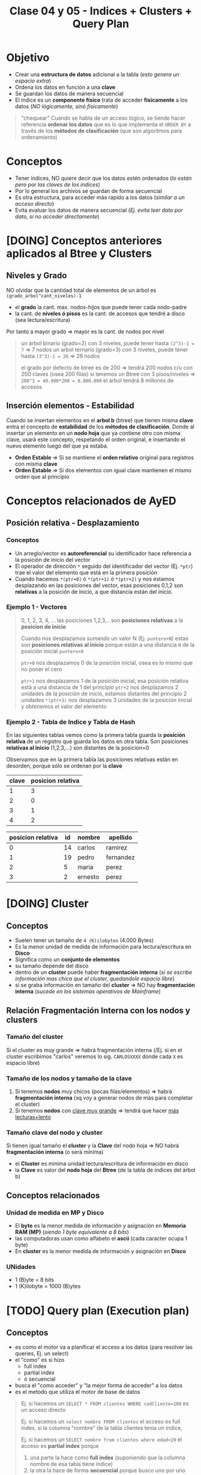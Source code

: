 #+TITLE: Clase 04 y 05 - Indices + Clusters + Query Plan

* Objetivo
  - Crear una *estructura de datos* adicional a la tabla (/esto genera un espacio extra/)
  - Ordena los datos en función a una *clave*
  - Se guardan los datos de manera secuencial
  - El índice es un *componente físico* trata de acceder *fisicamente* a los datos
    (/NO lógicamente, sinó fisicamente/)

  #+BEGIN_QUOTE
  "chequear"
  Cuando se habla de un acceso lógico, se tiende hacer referencia *ordenar los datos*
  que es lo que implementa el ~ORDER BY~ a través de los *métodos de clasificación*
  (que son algoritmos para ordenamiento)
  #+END_QUOTE
* Conceptos
 - Tener índices, NO quiere decir que los datos estén ordenados
   (/lo están pero por las claves de los indices/)
 - Por lo general los archivos se guardan de forma secuencial
 - Es otra estructura, para acceder más rapido a los datos (/similar a un acceso directo/)
 - Evita evaluar los datos de manera secuencial (/Ej. evita leer dato por dato, si no acceder directamente/)
* [DOING] Conceptos anteriores aplicados al Btree y Clusters
** Niveles y Grado
  NO olvidar que la cantidad total de elementos de un árbol es ~(grado_arbol^cant_niveles)-1~
  - el *grado* la cant. max. nodos-hijos que puede tener cada nodo-padre
  - la cant. de *niveles ó pisos* es la cant. de accesos que tendré a disco (sea lectura/escritura)
  Por tanto a mayor grado => mayor es la cant. de nodos por nivel

  #+BEGIN_QUOTE
  un árbol binario (grado=2) con 3 niveles, puede tener hasta ~(2^3)-1 = 7~ => 7 nodos
  un arbol ternario (grado=3) con 3 niveles, puede tener hasta ~(3^3)-1 = 26~ => 26 nodos

  el grado por defecto de btree es de 200 => tendrá 200 nodos c/u con 200 claves (osea 200 filas)
  si tenemos un Btree con 3 pisos/niveles => ~200^3 = 40.000*200 = 8.000.000~ el árbol tendrá 8 millones de accesos
  #+END_QUOTE
** Inserción elementos - Estabilidad
   Cuando se insertan elementos en el *arbol b* (btree) que tienen misma *clave* 
   entra el concepto de *estabilidad* de los *métodos de clasificación*.
   Donde al insertar un elemento en un *nodo hoja* que ya contiene otro con misma clave,
   usará este concepto, respetando el orden original, e insertando el nuevo elemento 
   luego del que ya estaba.

  - *Orden Estable* => Si se mantiene el *orden relativo* original para registros con misma *clave*
  - *Orden Estable* => Si dos elementos con igual clave mantienen el mismo orden que al principio
* Conceptos relacionados de AyED
** Posición relativa - Desplazamiento
*** Conceptos
   - Un arreglo/vector es *autoreferencial* su identificador hace referencia a la posición de inicio del vector
   - El operador de dirección ~*~ seguido del identificador del vector (Ej. ~*ptr~) trae el valor
     del elemento que está en la primera posición
   - Cuando hacemos ~*(ptr+0)~ ó ~*(ptr+1)~ ó ~*(ptr+2)~ y nos estamos desplazando en las posiciones del vector,
     esas posiciones 0,1,2 son *relativas* a la posición de inicio, a que distancia están del inicio.
*** Ejemplo 1 - Vectores
   #+BEGIN_QUOTE
   0, 1, 2, 3, 4, ... las posiciones 1,2,3,.. son *posiciones relativas* a la *posicion de inicio*

   Cuando nos desplazamos sumando un valor N (Ej. ~puntero+N~) estas son *posiciones relativas al inicio* 
   porque están a una distancia ~N~ de la posición inicial ~puntero+0~

   ~ptr+0~ nos desplazamos 0 de la posición inicial, osea es lo mismo que no poner el cero

   ~ptr+1~ nos desplazamos 1 de la posición inicial, esa posición relativa está a una distancia de 1 del principio
   ~ptr+2~ nos desplazamos 2 unidades de la posición de inicio, estamos distantes del principio 2 unidades
   ~*(ptr+3)~ nos desplazamos 3 unidades de la posición inicial y obtenemos el valor del elemento
   #+END_QUOTE
*** Ejemplo 2 - Tabla de Indice y Tabla de Hash
    En las siguientes tablas vemos como la primera tabla guarda la *posición relativa* de un registro 
    que guarda los datos en otra tabla. Son posiciones *relativas al inicio* (1,2,3,...) son distantes de la posicion=0

    Observamos que en la primera tabla las posiciones relativas están en desorden, porque sólo se ordenan por la *clave*

    #+name: tabla-de-indices
    |-------+-------------------|
    | clave | posicion relativa |
    |-------+-------------------|
    |     1 |                 3 |
    |     2 |                 0 |
    |     3 |                 1 |
    |     4 |                 2 |
    |-------+-------------------|

    #+name: tabla
    |-------------------+----+---------+-----------|
    | posicion relativa | id | nombre  | apellido  |
    |-------------------+----+---------+-----------|
    |                 0 | 14 | carlos  | ramirez   |
    |                 1 | 19 | pedro   | fernandez |
    |                 2 |  5 | maria   | perez     |
    |                 3 |  2 | ernesto | perez     |
    |-------------------+----+---------+-----------|
* [DOING] Cluster
** Conceptos
  - Suelen tener un tamaño de ~4 (K)ilobytes~ (4.000 Bytes)
  - Es la menor unidad de medida de información para lectura/escritura en *Disco*
  - Significa como un *conjunto de elementos*
  - su tamaño depende del disco
  - dentro de un *cluster* puede haber *fragmentación interna*
    (/si se escribe información mas chica que el cluster, quedandole espacio libre/)
  - si se graba información en tamaño del *cluster* => NO hay *fragmentación interna*
    (/sucede en los sistemas operativos de Mainframe/)
** Relación Fragmentación Interna con los nodos y clusters
*** Tamaño del cluster
   Si el cluster es muy grande => habrá fragmentación interna
   (/Ej. si en el cluster escribimos "carlos" veremos lo sig. ~CARLOSXXXX~ donde cada ~X~ es espacio libre)
*** Tamaño de los nodos y tamaño de la clave
   1. Si tenemos *nodos* muy chicos (pocas filas/elementos) => habrá *fragmentación interna*
      (xq voy a generar nodos de más para completar el cluster)
   2. Si tenemos *nodos* con _clave muy grande_ => tendrá que hacer _más lecturas+lento_
*** Tamaño clave del nodo y cluster
   Si  tienen igual tamaño el *cluster* y la *Clave* del nodo hoja => NO habrá *fragmentación interna* (o será mínima) 
   - el *Cluster* es minima unidad lectura/escritura de información en disco
   - la *Clave* es valor del *nodo hoja* del *Btree* (de la tabla de indices del árbol b)
** Conceptos relacionados
*** Unidad de medida en MP y Disco
    - El *byte* es la menor medida de información y asignación en *Memoria RAM (MP)*
      (/siendo 1 byte equivalente a 8 bits/)
    - las computadoras usan como alfabeto el *ascii* (cada caracter ocupa 1 byte)
    - En *cluster* es la menor medida de información y asignación en *Disco*
*** UNidades
    - 1 (B)yte = 8 bits
    - 1 (K)ilobyte = 1000 (B)ytes
* [TODO] Query plan (Execution plan)
** Conceptos
   - es como el motor va a planificar el acceso a los datos (para resolver las queries, Ej. un select)
   - el "como" es si hizo
     - full index
     - partial index
     - ó secuencial
   - busca el "como acceder" y  "la mejor forma de acceder" a los datos
   - es el metodo que utiliza el motor de base de datos

  #+BEGIN_QUOTE
  Ej. si hacemos un ~SELECT * FROM clientes WHERE codCliente=100~
  es un acceso directo

  Ej. si hacemos un ~select nombre FROM clientes~
  el acceso es full index, si la columna "nombre" de la tabla clientes tenia un indice,

  Ej. si hacemos un ~SELECT nombre from clientes where edad<20~
  el acceso es *partial index* porque
  1. una parte la hace como *full index* (suponiendo que la columna nombre de esa tabla tiene indice)
  2. la otra la hace de forma *secuencial* porque busco uno por uno (suponiendo que no hay un indice en 
     la columa ~edad~)

  Ej. si hacemos un ~SELECT nombre from clientes where edad<20~
  el acceso es *full index*, si ambas columnas ~nombre~ y ~edad~ tienen cada una un *indice de acceso*
  (porque se cargaron en memoria)
  #+END_QUOTE
** Partial index
   cuando para hacer una busqueda una parte la hizo
   - con índice (full index)
   - otra con busqueda secuencial
** Full index
   accedió sin hacer una busqueda secuencial (hizo un acceso directo)
* Evaluacion Sql Vs Lenguaje C
  - el motor evalua de der. a izq
  - lenguaje c evalua de izq a der.
* Tipos de Acceso (Secuencial / Indexado / Directo)
** Secuencial
   - Es recorrer un conjunto de datos uno atrás del otro 1,2,3...
   - Los índices evitaran esto, porque es lento

   #+BEGIN_SRC sql
     -- Esto hará una búsqueda secuencial
     -- porque seguramente no se creó un índice por el campo/columna "edad"
     -- sobre la tabla 'alumnos'
     SELECT nombre
       FROM alumnos
      WHERE edad > 18;
   #+END_SRC
** Secuencial Indexado
   - En función a alguna *clave*
   - Recorrer secuencialmente los indices
   - Hace una búsqueda secuencial pero en el índice, es decir en las claves

   #+BEGIN_SRC sql
     -- Suponiendo que se creó un índice sobre la tabla "alumnos" sobre el campo/columna "legajo"
     -- entonces hará una búsqueda secuencial indexada (porque lo hará en la tabla del índice)
     SELECT nombre
       FROM alumnos
      WHERE legajo>1034522;
   #+END_SRC
** Directo o Aleatorio
   - Acceder directamente a una posición, sin hacer una búsqueda
   - Acceder de forma directa a una *clave*, sin pasar por los elementos anteriores
     (/Ej. cuando usamos ~fseek~ (fileSeek) en C, para acceder a una posición específica del archivo/)

   #+BEGIN_SRC sql
     -- Este es un acceso directo, porque indicamos que registro queremos
     SELECT nombre
       FROM alumnos
      WHERE legajo=1034522;
   #+END_SRC
** Ejemplos
*** Ejemplo 1 - fseek
    Cuando hacemos ~fseek(punteroArchivo, 10, SEEK_SET)~ nos ubicamos directamente en la posición=10
    porque nos desplazamos 10 bytes desde el inicio que es ~SEEK_SET~

    Si hacemos ~fseek(punteroArchivo, 0, SEEK_END)~ nos ubicamos directamente al final del archivo
    no colocamos el ~offset~ de desplazamiento, porque pusimos que se ubique al final de archivo
    con ~SEEK_END~
*** Ejemplo 2 - Código C con fseek
    #+BEGIN_SRC c
      #include <stdio.h>

      int main()
      {
        FILE *fp;
        fp = fopen("test1.txt", "r");

        // Movemos el puntero al final del archivo
        fseek(fp, 0, SEEK_END);

        // Imprimimos la posición en donde quedó el puntero
        // (será la cant. de caracteres que tiene el archivo)
        printf("%ld\n", ftell(fp));
        fclose(fp);

        //------------------------------------

        fp = fopen("test2.txt","w+");
        fputs("This is org mode", fp);

        // 1. Se ubica al principio de archivo con SEEK_SET
        // 2. Se desplaza 8 bytes desde la posición de inicio, offset=8
        // (reemplazará "org mode" por "emacs mode")
        fseek( fp, 8, SEEK_SET );
        fputs("emacs mode", fp);
        fclose(fp);

        //------------------------------------

        // la 'a' refiere a 'append' es decir agregar/insertar
        fp = fopen("test2.txt","a+");

        // 1. Se ubica al final del archivo con SEEK_END
        // 2. NO se desplaza ninguna posición offset=0
        // y agrega el texto "chau xd"
        fseek(fp, 0, SEEK_END);
        fputs("chau xd", fp);
        fclose(fp);

        return 0;
      }
    #+END_SRC
*** [DOING] Ejemplo 3 - Con SQL
    Si hacés la sig. query "traeme al alumno codigo 101 y todas sus materias aprobadas"
    1. La primera parte es un *acceso directo* porque le indica específicamente que alumno
    2. La segunda parte es una *búsqueda secuencial indexada* porque debe lee materia por materia
* Cuando usar Constraint Identity
  - El ~constraint~ IDENTITY es valor autonumérico (genera valores númericos de forma incremental)
  - Se utiliza cuando no basta solo con la PK identificar unívocamente a un registro

  #+BEGIN_QUOTE
  Supongamos que un Supermercado un cliente compra 4 unidades del mismo producto,
  entonces para generar la *Factura* (ticket) la PK ~cod_producto~ no es suficiente
  para identificar cada unidad por separado. Además.. que lanzaría un error,
  porque NO puede haber en la factura, dos registros con misma PK

  Podemos crear un Identity que identifique unívocamente cada renglón de la *Factura*
  para diferenciar cada unidad comprada del mismo producto.
  #+END_QUOTE
* Arbol M-Ario (Arbol Multicamino)
** Conceptos
   - Un árbol es m-ario si todos sus nodos tienen al menos ~m~ nodos hijos
   - Tienen un *grado* mayor ó igual a un *árbol binario* (/si m=2 es un árbol binario/)
   - Mayor cant. de elementos => menos *niveles* => la busqueda es más rápido

   *Observaciones:*
   - Un árbol m-ario no necesariamente es *completo* (puede haber un nodo que no tiene grado ~m~)
   - Un árbol m-ario no necesariamente es *balanceado* (un sub-árbol con más peso que otro, cant. de nodos hijos)
** Propiedades
   - Un árbol m-ario es completo si.. cada nodo interno tiene grado=m
   - Un árbol m-ario de altura ~h~ puede tener un máximo de ~m^ĥ~ hojas
** Ejemplos
*** Ejemplo 1 - Arbol Binario Completo
    Un árbol m-ario con ~m=2~ es un *árbol binario*
    En este ejemplo tenemos un árbol donde cada *vértice interno* tiene grado 2
    osea un máximo de 2 nodos hijos. Esto incluye al *nodo raíz*

    *Observación:*
    Podemos ver que los nodos ~d~ y ~c~ no tienen grado 2, y está bien que así sea.
    Porque son *nodos hojas*, la condición de que un árbol m-ario es completo si sólo
    si los nodos son de grado=m, es para los *nodos internos* que no son *nodos hojas*

    #+BEGIN_SRC plantuml :file img/arbol-binario.png :exports results
      @startuml
      title Arbol m-ario m=2 (Arbol Binario)
      'left to right direction
      top to bottom direction

      (a) --> (b)
      (a) --> (c)

      (b) --> (d)
      (b) --> (e)

      (e) --> (f)
      (e) --> (g)
      @enduml
    #+END_SRC

    #+RESULTS:
    [[file:img/arbol-binario.png]]

*** Ejemplo 2 - Arbol Ternario Completo
    Un árbol m-ario con ~m=3~ es un *árbol tenario*
    En este ejemplo tenemos un árbol donde cada *vértice interno* tiene grado 3
    osea un máximo de 3 nodos hijos. Esto incluye al *nodo raíz* (/que es (a)/)

    #+BEGIN_SRC plantuml :file img/arbol-ternario.png :exports results
      @startuml
      title Arbol m-ario m=3 (Arbol Ternario)
      'left to right direction
      top to bottom direction

      (a) --> (b)
      (a) --> (c)
      (a) --> (d)

      (c) --> (k)
      (c) --> (m)
      (c) --> (n)

      (b) --> (e)
      (b) --> (f)
      (b) --> (g)

      (e) --> (h)
      (e) --> (i)
      (e) --> (j)
      @enduml
    #+END_SRC

    #+RESULTS:
    [[file:img/arbol-ternario.png]]

*** Ejemplo 3 - Arbol m-ario pero NO completo
    En este ejemplo tenemos un árbol m-ario de grado 3, 
    pero que NO es completo, porque el *nodo interno* ~b~ tiene *grado 2* en vez de 3

    #+BEGIN_SRC plantuml :file img/arbol-no-m-ario.png :exports results
      @startuml
      title Arbol m-ario (pero NO completo)
      'left to right direction
      top to bottom direction

      (b) #red

      (a) --> (b)
      (a) --> (c)
      (a) --> (d)

      (c) --> (k)
      (c) --> (m)
      (c) --> (n)

      (b) --> (e)
      (b) --> (g)

      (e) --> (h)
      (e) --> (i)
      (e) --> (j)
      @enduml
    #+END_SRC

    #+RESULTS:
    [[file:img/arbol-no-m-ario.png]]

* Métodos para crear índices
** Conceptos
   Para crear *índices* en un (DBMS, Data Base Management System) se utiliza
   + Tablas de Hashing
     - tienen una *estructura estática* (/es más rápida que una dinámica/)
     - se utilizan en minicomputadores/mainframes (/los recursos se asignan al inicio/)
   + Arbol B ó Btree
     - tienen una *estructura dinámica* (/es más lenta que una estática/)
     - se utilizan en pc (/los recursos se asignan en función de como se usan osea on-demand/)

   *Observación:*
     - Operaciones (DDL) Data Definition Language (create/alter/drop)
     - DML es un conjunto de operaciones para manipular los datos de una base de datos
     - DDL es un conjunto de operaciones para definir estructuras de datos para una base de datos
** Estructura-Distribución-Asignación (Estática/Dinámica)
*** Asignación Estática/Dinámica
    - Una asignación estática de los recursos es más rápida, porque ya los tiene preasignados al inicio
    - Una asignación dinámica es más lenta, porque se hace on-demand (a medida que se necesita)
*** Estructura Estática/Dinámica
    - Una estructura estática NO cambia (Ej. un disco con capacidad de 10gb, una ram de 4g, ...)
*** Mainframe Vs. PC
    + Los mainframes/minicomputadores
      - tienen una estructura estática (porque los recursos se asignan al principio, tiene una *asignación estática*)
      - los datos que se almacenan están sectorizados (se sabe donde se guardará)
      - buscar información en los mainframes es más rápido porque están sectorizados, se sabe donde están
    + Las PC
      - tienen una estructura estática (pero con una *distribución estática* se tiene una *asignación dinámica*)
      - los recursos se asignan on-demand, en función de como se usan
      - los datos se almacenan fragmentados (se guardan en distintas partes)
      - buscar información en las PC es más lento porque la información está fragmentada, y se guarda en distintas partes
*** Ejemplo 1
    - La PC tiene una *estructura estática* porque sus recursos ó componentes físicos son limitados
      (/Ej. Si tenemos un disco de 10GB éste no va a crecer más/)
    - Si la PC tiene *distribución estática* de los recursos se puede tener una *asignación dinámica*
** Ejemplos
*** Ejemplo 1 - Acceso al SIGA UTN
    - El acceso al SIGA es mediante el *número de legajo* del alumno
    - El número de legajo sería la  ~PK, Primary key~ porque identifica unívocamente a cada alumno
      (al menos en la regional)
    - Es conveniente crear un índice sobre ese campo, para acceder más rápido a los datos de los alumnos

    *Observaciones:*
    1. La tabla del índice es una estructura en MP, por eso su velocidad de acceso es mayor
       (/a diferencia del acceso a disco que es más lento, suponiendo que NO es un disco de estado sólido/)
    2. Cuando creamos un índice sobre un campo
       - La DB debe guardar los datos en dos estructuras (la del índice y la de los datos)
       - La velocidad de escritura es más lenta
       - La estructura de los datos está en disco
       - La estructura del índice está en MP
    3. Cuando creamos un índice, estamos creando una estructura adicional que contiene
       - la *clave* de la tabla del indice, campo por el cual está ordenado
       - la *posición relativa* a la tabla que contiene los datos (puede estar en desorden)
    
    #+BEGIN_SRC sql
      -- Supongamos que queremos obtener datos de los alumnos
      -- y la tabla NO tiene un índice sobre la columna 'legajo'
      -- que es la PK, Primary Key de la tabla..
      -- La consulta a la DB podría demorar 30 segundos ó más
      SELECT nombre, apellido FROM alumnos;

      -- Si creamos el índice sobre la PK, y repetimos la instrucción
      CREATE INDEX alumno_legajo
        ON alumnos (legajo);
      -- esta consulta podría demorar sólo 1 ó 2 segundos a lo mucho
      SELECT nombre, apellido FROM alumnos;
    #+END_SRC
* Método Hashing
** Conceptos
  + Trabaja sobre una *tabla* y una *función hash* (función de dispersión)
  + Crea una estructura aparte, que es una *tabla* (vector de 2 dimensiones)
    - En la 1ra dimensión se colocan las *claves* (ordenadas)
    - En la 2da dimensión se colocan las *posiciones relativas*
      (en la tabla donde se encuentran los datos de esa clave)
  + En la tabla adicional, mantiene las *claves* ordenadas  
** Función Hash (ó de Dispersión)
*** Conceptos
    - Convierte un tipo de dato en un pequeño número entero (código hash)
    - Recibe como entrada la *clave* a almacenar
    - Devuelve la *posición* de la tabla en donde guardar la *clave*
    - A partir de un algoritmo genera un valor ó código hash

    *Observación:*
    El motor de DB elige la *función de hash* según el *dominio de entrada*
*** Cualidades
**** Evita Colisiones
     + Si devuelve un *conjunto de salida* diferente al *conjunto de entrada*
       (/Ej. si se ingresa una clave, debe devolver una posicion relativa diferente/)
     + Con dominios diferentes es muy probable que exista colisión, por más buena
       que sea la función de hash
**** Distribuye las claves uniformemente
**** Fácil de calcular
     + Si el *tiempo de ejecución* es ~O(1)~ (poca complejidad)
** Dominios
*** Conceptos
*** Dominio de Entrada
    - Son las *claves* a almacenar
    - Es el valor que recibe la funcion de hash
    - Tiende a ser mayor que el dominio del vector donde se van a almacenar las claves

    #+BEGIN_QUOTE
    Supongamos que el dominio de entrada (de la Primary Key) son los Reales (Ej. char)
    y el dominio de donde se va a guardar es los Naturales...

    Para la conversión de Reales a Naturales dicho valor se debe *truncar*,
    y ahi es donde se pierde la efectividad
    #+END_QUOTE
*** Dominio de Salida
    - Son las *posiciones relativas* en donde se van a guardar esas *claves*
    - Es el retorno de la función de hash
    - Es un valor numérico entero (posición relativa)
** Código Hash
   - Se utilizan como *indices* para las *tablas hash*
   - Sirven como *control de integridad* (para datos ó archivos)
** Conceptos de AMI
   - Toda función tiene un *dominio* (entrada) y *codominio* (salida, en función del dominio)
   - Una función es *inversible* cuando se cumple que dominio=codominio
   - Para evitar *colisiones* la función debe ser *biyectiva* (ó inversible)
   - En general el *dominio de entrada* es mayor
** Colisiones
*** Conceptos
    - Cuando *función de hash* ante una *clave*, devuelve una *posición* ya ocupada en la tabla
    - Surje cuando para un mismo valor de entrada devuelve la misma posición

    *Observación:*
    - La función de hash recibe como entrada una clave
    - La función de hash devuelve como valor una posición de donde se deberia
      de guardar la clave en la tabla
    - El valor de retorno calculado por la función de hash es el índice
      en donde se guardará un registro
** Técnicas de resolución de Colisiones
*** Encadenamiento
**** Conceptos
      + Cada celda del vector tiene una referencia a una *lista enlazada*
      + En las *listas enlazadas* se insertan los registros que colisionan en esa *posición*
      + Crea una *estructura* adicional (las listas enlazadas)
**** Ventajas
     - El acceso es más directo
     - Mantiene el concepto de *secuencialidad indexada*
       (/sirve para acceso directo, mantiene un orden/)
**** Desventajas
     - Ocupa más espacio (/por la estructura adicional de lisas enlazadas/)
*** Direccionamiento Abierto
**** Conceptos       
     - Se busca otra *posición* dentro de la tabla
     - Evita agregar *estructuras* adicionales de encadenamiento
       (/esto aplica para los tres métodos/)
**** Metodo - Sondeo lineal
     + Es el método más simple, busca en pequeñas distancias
     + Busca *secuencialmente* en la tabla, hasta encontrar una *posición* vacía
     + Si llega al final de la tabla => vuelve a la primera posición y retoma la búsqueda
**** Método - Sondeo Cuadrático
     + Distribuye más los valores, busca con una distancia mayor
     + Busca una posición a una distancia específica, desde donde empieza el sondeo
     + Permite una mejor distribución de las claves *colisionadas*
     + Deriva de la fórmula ~F(i)=i^²~
     + Si se llega a una posición ocupada => cambia la fórmula del cálculo de la posición
       (de esta manera ~H+1^¹, H+2^², H+3^²,...,H+i^²~ donde la ~H~ es la posición
       y el ~i^²~ es el desvío
**** Método - Hashing Doble
    + Aplica la *función de hash* dos veces
    + La entrada sería la *posición* que devolvió la primera vez que se aplicó
    + La 2da *función de hash* (secundaria)
      - Debe ser distinta a la primaria
      - Usa el resultado como tamaño de salto (posible posición de la clave)
      - Si NO es mayor a cero => NO se produce el salto ó se produce un *bucle infinito*
**** Desventajas
     - No tiene *secuencialidad indexada*
**** Ventajas
     - No ocupa espacio extra, al no generar estructuras adicionales
* Método - Arbol B (Btree)
** Conceptos
   + Es un tipo de *árbol M-ario* su grado ronda entre los 200
   + Arma un arbol *completo* y *balanceado* (/Para cumplir con ~log(n)~ que/)
   + Tiene una *estructura vectorial* (si grado del arbol es 200, cada nodo tendrá [0,1,2,..,199] osea 200 hijos)
   + Crea *índices físicos* para el _acceso a la información_
   + Tiene dos tipos de *nodos* diferentes
     1. Un nodo hoja
     2. Un nodo rama

   *Observaciones:*
   + La (MP) Memoria Principal se considera 
     - un dispositivo de almacenamiento principal
     - de acceso rápido a los datos
     - con poco espacio de almacenamiento
   + El (HDD) Disco Duro se considera 
     - un dispositivo de almacenamiento secundario
     - de acceso LENTO a los datos
     - con mucho espacio de almacenamiento
     - los indices reducen el numero de accesos a disco
** Crecimiento
   - Se crea al reves de un árbol normal (no parte de la raíz)
     - Se parte de un *nodo hoja* que temporalmente actúa de nodo raíz
     - Cuando el árbol crece *nodo hoja* deja de ser raíz
   - El primer nodo que se crea es un *nodo hoja* porque
     - porque necesitamos guardar las *claves* y decir su *posición relativa* (de donde está)
     - si fuese un *nodo rama* el puntero NO tendría ningún *nodo hoja* donde apuntar
** Estructura Ordenada
   Para aumentar la velocidad de búsqueda tiene que haber un ordenamiento
   - _A nivel nodo_: los valores deben estar ordenados de menor a myor (por la clave)
   - _A nivel árbol_: los nodos deben apuntar a nodos con claves menores o iguales que él
** Ventajas y Desventajas
   Tiene como *ventajas*:
   + Minimiza las operaciones de entrada/salida a disco (dispositivo de almacenamiento secundario)

   Tiene como *desventajas*:
   + Es más lento que una *tabla de hashing* (/porque debe hacer búsqueda/)
** Condición de Balanceado
   - Garantiza que se realize en un tiempo ~O(logn)~ (orden de complejidad logarítmico)
     - la búsqueda
     - la inserción
     - la eliminación

   *Observaciones:*
   - Si el *orden de complejidad* es ~O(logn)~ => el algoritmo es eficiente (se realizará rápido)
   - El balanceado es una *característica* que puede tener o no un árbol
   - El *balanceado* de un árbol se puede *corregir* (reduciendo los niveles, y mejorando la velocidad de búsqueda)
   - Un árbol puede estar solo *balanceado* ó *perfectamente balanceado*
   - Un árbol está balanceado
     - si cada subarbol tiene la misma cant. de elementos (/es igual que decir que.. pesan lo mismo/)
     - ó si _hay una diferencia indivisible_ entre el *peso* de ambos subarboles y el grado del árbol
** Grado
   El grado ~M~ del árbol se determina en base
   - al tamaño de las *claves*
   - al tamaño de la *página del disco*

   *Observación:*
   - El grado de un árbol, es la _cant. máx. de hijos/subarboles que puede tener cada nodo_
** Nodo - Hoja
*** Conceptos
    - Es el primer nodo que se crea en un árbol *btree*
      (temporalmente actúa como raíz, cuando crece el árbol, deja de ser raíz)
    - Es un tanto similar a la *tabla de hashing*
    - Está formado por dos *componentes*
      1. Un componente de dato (la clave)
      2. Un componente puntero (posición relativa de la clave)

    #+name: btree-nodo-hoja
    |-------+----------|
    | Clave | Posición |
    |-------+----------|
    |   2   |    1     |
    |   3   |    5     |
    |   5   |    2     |
    |-------+----------|

    En la siguiente tabla vemos como el *componente puntero* que tiene {1,5,2} del nodo hoja
    actúa como puntero y nos lleva directo a esta otra tabla con más columnas, donde también
    tiene la *componente de dato* (la clave).

    |----------+-----+---------+------|
    | Posicion | ID  | Nombre  | Edad |
    |----------+-----+---------+------|
    |    0     | 10  | Carlos  |  15  |
    |   ~1~    | ~2~ | Mariano |  19  |
    |   ~2~    | ~5~ | Pepito  |  19  |
    |    3     |  8  | Samuel  |  17  |
    |    4     |  9  | Mariela |  18  |
    |   ~5~    | ~3~ | Sábato  |  99  |
    |----------+-----+---------+------|
*** Componente Dato
     - Tiene los valores de las *claves* (ordenados de menor a mayor)
*** Componente Puntero
    - Tiene la *posición relativa* de donde están los datos de la *clave* 
    - A diferencia de una *lista enlazada* este no apunta al siguiente elemento,
      sino a la *posición relativa*
    - A mayor el *grado* del árbol => mayor cant. de *componentes punteros*

    *Observación:*
    - El grado de un árbol, es la cant. max. de nodos hijos/subarboles que puede tener cada nodo
     (/Ej. Un árbol binario tiene grado 2, porque cada nodo puede tener o mas de 2 nodos hijos/)
** Nodo - Raiz/Rama
*** Conceptos
    - Puede apuntar a otro *nodo raíz* ó a un *nodo hoja*
    - También está formado por dos *componentes*
      1. Un componente de dato (valores de las *claves*)
      2. Un componente puntero (apunta a otro nodo, con claves menores o iguales a ella)

    #+name: btree-nodo-rama
    |-------+------|
    |  <c>  | <c>  |
    | Clave | Link |
    |-------+------|
    |   5   |  *   |
    |  50   |  *   |
    |-------+------|

    La primera fila del *nodo rama/raíz* apunta a este *nodo hoja*
    que contiene *claves* menores o iguales a ~5~

    #+name: btree-nodo-1
    |-------+------|
    |  <c>  | <c>  |
    | Clave | Link |
    |-------+------|
    |   2   |  1   |
    |   3   |  5   |
    |   5   |  2   |
    |-------+------|

    La segunda fila del *nodo rama/raíz* apunta a este *nodo hoja*
    que contiene *claves* menores o iguales a ~50~ (pero mayores a ~5~)

    #+name: btree-nodo-2
    |-------+------|
    | Clave | Link |
    |-------+------|
    |    15 |    0 |
    |    25 |    3 |
    |    50 |    4 |
    |-------+------|
*** Componente Dato
     - Tiene los valores de las *claves* (ordenados de menor a mayor)
*** Componente Puntero
    - Apunta a otro nodo, con *claves* menores o iguales a ella
** Ejemplo
   #+BEGIN_SRC plantuml :file img/btree-1.png :exports results
     @startuml
     'skinparam defaultTextAlignment center

     note as nodoRaiz
     <<Nodo Raiz>>
     |= Clave |= Link |
     | 5  |  * |
     | 50 |  * |
     end note


     note as nodoHojaIzq
     <<Nodo Hoja>>
     |= Clave |= Link |
     | 2 |  1 |
     | 3 |  5 |
     | 5 |  2 |
     end note

     note as nodoHojaDer
     <<Nodo Hoja>>
     |= Clave |= Link |
     | 15 |  3 |
     | 18 |  7 |
     | 50 |  4 |
     end note


     '================
     '==== NOTAS =====
     '================

     note as N1
     ,* Tiene elementos con __claves menor o igual que 50__
     ,* El **nodo raíz** accede directamente a este nodo
     ,* Dentro del nodo hace una **búsqueda secuencial**
     end note

     note as N2
     ,* Tiene elementos con __claves menor o igual que 5__
     ,* El **nodo raíz** accede directamente a este nodo
     ,* Dentro del nodo hace una **búsqueda secuencial**
     end note


     note as N3 #lightgreen
     ,* El **nodo hoja** tendrá tantos elementos/filas
       como claves que tenga.
     ,* Si tiene grado 50 => tendrá 50 elementos
     end note

     note as N4
     ,* Esta estructura contiene claves de las hojas
       (para acceder más rápido a los elementos)
     ,* El árbol sólo tiene 6 claves {2,3,5,15,18,50}
     ,* Dentro del nodo hace una **búsqueda secuencial**
       cuando encuentra la clave **accede directamente**
       al nodo que apuntado
     end note

     '================
     '== RELACIONES ==
     '================

     nodoRaiz -down-> nodoHojaDer : acceso directo
     nodoRaiz -down-> nodoHojaIzq : acceso directo

     N1      .up.  nodoHojaDer
     N2      .up.   nodoHojaIzq
     N4      .right. nodoRaiz

     @enduml
   #+END_SRC

   #+RESULTS:
   [[file:img/btree-1.png]]
* Arbol B - Búsqueda/Inserción/Eliminación
** Búsqueda
   - La *búsqueda* en un *árbol b* es similar al de un (ABB) *Arbol Binario de Búsqueda*
   - Se busca desde la *raíz* hacia las *hojas*
   - Se tienen *decisiones multicamino* en base al número de hijos del nodo

   *Obsevaciones:*
   - Si hay camino => existe una trayectoria (sucesión de aristas) para llegar de 
     un extremo al otro (vértices unidos por un conjunto de aristas)
   - En un (ABB) *árbol binario de búsqueda* se tienen *decisiones binarias*
     (por ser de grado=2, max. cant de hijos/subarboles que puede tener cada nodo)
** Inserción
   - Ocurre el proceso [[Split Page]] cuando no hay espacio en un nodo hoja para insertar elementos
   - Aparece el concepto de [[Fill Factor]] (factor de ocupamiento)
   - Asumiendo que el elemento a insertar es ~x~ y no existe en el árbol aún
     1. Se comienza a buscar por la *raíz*
     2. Se llega hasta a un *nodo hoja* (si no encontrara el elemento ~x~)
     3. Se inserta el elemento ~x~ en ese nodo hoja

   *Observación:*
   Recorda el criterio de ordenamiento (a nivel nodo/arbol).. Parte de la raiz, pero el algoritmo evalúa el 
   valor de la clave del nodo para saber que camino tomar, es decir selecciona aquellos nodos donde la clave
   sea menor o igual al valor de la clave a insertar.
** Eliminación
   - Ocurre el proceso [[Fusión]] cuando al eliminar un *elemento*, un *nodo* queda vacío, este debe eliminarse.
     (/esto afecta a los nodos padres, porque este pierde una referencia donde apuntaba/)
   - Asumiendo que el elemento a insertar es ~x~ y existe en el árbol
     1. Se comienza a buscar por la *raíz*
     2. Se llega hasta a un *nodo hoja* donde esté
     3. Se elimina el elemento ~x~ de ese nodo hoja
** Split Page
*** Conceptos
    + *Split* significa separar/dividir
    + *Split page* es dividir/romper las páginas en otras dos del mismo tamaño (/páginas de memoria/)
    + Ocurre cuando se intenta *insertar* un elemento ~x~ en un *nodo hoja* que no tiene espacio (/en memoria/)
    + Divide al *nodo hoja* en otros dos *nodos hojas* de igual tamaño (/misma cant. de elementos/)
      - Cada nodo hoja tendrá la mitad de elementos (/se mantiene el orden de los elementos/)
      - Se reparten los elementos entre los nodos, según el valor de las *claves*
        - Un nodo tendrá los que tengan *claves* de mayor valor numérico 
        - Otro nodo tendrá los que tengan *claves* de menor valor numérico

      #+BEGIN_QUOTE
      Un primer acercamiento podría ser..
      Cuando hay muchas actualizaciones en un índice y necesitan de más espacio
      las páginas se rompen/dividen por la mitad y una parte de ella se traslada
      a una página de indice libre     
      #+END_QUOTE

      #+BEGIN_QUOTE
      Otro acercamiento similar seria..
      Cuando una fila es agregada a una página de índice que está llena,
      el motor de base de datos mueve aprox. la mitad de las filas a una 
      nueva página abriendole espacio a la nueva fila.
      #+END_QUOTE
*** Ventajas
    - Si se utiliza en combinación con *fill factor* 
*** Desventajas
    - Puede demorarse un tiempo en realizar
    - Es un proceso costoso a nivel de recursos de máquina
    - Puede causar *fragmentación* (aumentando las operaciones de I/O)
** Fragmentación
*** Conceptos
    Cuando se ejecutan instrucciones como ~INSERT~, ~UPDATE~, ~DELETE~ 
    se produce una *dispersión de los datos* (fragmentación)
*** Problema
    Cuando los *índices* tienen *páginas* que están ordenadas de manera lógica (por una PK)
    y no coinciden con el orden físico dentro del archivo de datos.
*** Solución 1 - Reconstrucción del Indice (Rebuild)
    - Elimina y crea nuevamente el índice (removiendo la fragmentación)
    - Se *compactan* las páginas según la configuración del *fill factor*
*** Solución 2 - Reorganización del Indice (Reorganize)
    - Requiere menos recursos del sistema
    - Realiza una *desfragmentación* _a nivel de hoja de la página_
    - Reorganiza a nivel físico las hojas, para que coincidan con el orden lógico de las páginas de los indices
    - También se *compactan* las páginas según la configuración del *fill factor*
** Algunos conceptos de SISOP
*** Compactación
    Cuando se desplazan los segmentos en memoria
    - Cuando se consolidan particiones (procesos en ejecución) separadas por huecos (particiones libres, por pocesos que finalizaron) en una patición
    - Soluciona el problema de la *fragmentación externa* (huecos entre particiones con procesos activos)

    *Observación:*
    Consolidar se refiere a unir, a que dos o más particiones se junten en una.
** [TODO] Fill Factor
*** Conceptos
    - Se lo conoce como *factor de ocupamiento*
    - Determina el _porcentaje de espacio libre a nivel de hoja_ de cada *página* que será llenada con datos
    - Reserva el espacio en cada página como espacio libre/disponible para la expansión de los indices
      a medida que se van agregando datos a la tabla
    - Su valor oscila entre 1 y 100
*** Ventajas
    - Permite optimizar los indices
    - Reduce la cantidad de [[Split Page]] (si es muy frecuente, baja el rendimiento del índice)
    - Evita que se produzca *fragmentación interna* (tema de sisop)

    *Observación:*
    - La fragmentación interna, es lo que le sobra a una partición de memoria, son espacios libres
      que NO se utilizan.
*** Ejemplo 1
    Si tenemos un índice con *fill factor* de 80 entonces
    - 80% del espacio será para el índice
    - 20% será espacio libre, queda reservado para el momento que se agreguen datos, y sean guardados ahi
*** Ejemplo 2 - Problemas con columnas IDENTITY
    Si la información que se inserta en la tabla siempre va al final de la misma,
    los espacios vacíos (fragmentación interna) nunca van a ser llenados.
    
    Si agregamos información con una columna tipo ~IDENTITY~ (incrementa con la inserción de registros)
    y esta columna es la *primary key* de la tabla, las filas del índice se agregarán siempre
    al final del índice.

    Por tanto si sabemos que se aumentarán el tamaño de las filas, se recomienda dejar un *fill factor*
    menor a 100, agregandole un espacio extra a cada pagina, minimizando la cantidad de *page splits*
    que ocurren por la expansión de la tabla de índice.
** Fusión
*** Conceptos
    + Se fusionan _nodos que estén al mismo nivel_
    + Cuando al eliminar un *elemento* de un *nodo hoja*, este _nodo queda vacío y se debe eliminar_
    + Al eliminar el *nodo hoja* se podria generar una baja de los *nodos* que le anteceden (nodos padres)
      - porque el arbol queda *desbalanceado* y al corregir el *balanceo* ocurre eso
      - porque se pierde la referencia a donde apuntaba el nodo padre (referencia del nodo eliminado)
*** Ejemplo 1 - Antes de eliminar nodo
    En este ejemplo si eliminamos algun nodo de nivel 2, el arbol queda desbalanceado.
    Al corregir el balanceo, se eliminan los nodos del nivel 1, para que todos los nodos
    tengan la mitad de elementos.

    #+BEGIN_SRC plantuml :file img/btree-fusion.png :exports results
      @startuml
      left to right direction
      title Arbol B - Eliminación de Nodo (antes de eliminarlo)

      note as nodoRaiz
      |= Clave |= Link |
      | 5  |  * |
      | 50 |  * |
      end note

      together {
      note as nodoHojaIzq
      |= Clave |= Link |
      | 5      |  *    |
      | 10     |  *    |
      end note

      note as nodoHoja1 #palegreen
      |= Clave |= Link |
      | 3      |  1    |
      | 5      |  2    |
      end note

      note as nodoHoja2
      |= Clave |= Link |
      | 7      |  5    |
      | 10     |  3    |
      end note
      }

      together {
      note as nodoHojaDer
      |= Clave |= Link |
      | 20     |  *    |
      | 50     |  *    |
      end note

      note as nodoHoja3
      |= Clave  |= Link |
      | 15      |  9    |
      | 20      |  7    |
      end note

      note as nodoHoja4
      |= Clave  |= Link |
      | 35      |  8    |
      | 50      |  0    |
      end note

      }

      nodoRaiz    --> nodoHojaIzq
      nodoHojaIzq --> nodoHoja1
      nodoHojaIzq --> nodoHoja2

      nodoRaiz    --> nodoHojaDer
      nodoHojaDer --> nodoHoja3
      nodoHojaDer --> nodoHoja4

      note right of nodoHoja1: claves menores o igual a 5\nsupongamos que lo eliminamos
      note right of nodoHoja2: claves menores o igual a 10

      note right of nodoHoja3: claves menores o igual a 20
      note right of nodoHoja4: claves menores o igual a 50
      @enduml
    #+END_SRC

    #+RESULTS:
    [[file:img/btree-fusion.png]]
*** Ejemplo 1 - Despues de eliminar el nodo
    Luego de eliminar uno de los nodos del nivel 2, al corregir el balanceo
    se tuvo que borrar los nodos del nivel 1.
    Es necesario corregir el balanceo para que la velocidad de busqueda/inserción/eliminación
    sea de ~O(logn)~ osea que el *orden de complejidad* del algoritmo rápido.

    #+BEGIN_SRC plantuml :file img/btree-fusion2.png :exports results
      @startuml
      left to right direction
      title Arbol B - Eliminación de Nodo (después de eliminarlo)

      note as nodoRaiz
      |= Clave |= Link |
      | 10  |  * |
      | 20  |  * |
      | 50 |  * |
      end note

      note as nodoHoja2
      |= Clave |= Link |
      | 7      |  5    |
      | 10     |  3    |
      end note

      note as nodoHoja3
      |= Clave  |= Link |
      | 15      |  9    |
      | 20      |  7    |
      end note

      note as nodoHoja4
      |= Clave  |= Link |
      | 35      |  8    |
      | 50      |  0    |
      end note

      nodoRaiz --> nodoHoja2
      nodoRaiz --> nodoHoja3
      nodoRaiz --> nodoHoja4

      note right of nodoHoja2: claves menores o igual a 10
      note right of nodoHoja3: claves menores o igual a 20
      note right of nodoHoja4: claves menores o igual a 50
      @enduml
    #+END_SRC

    #+RESULTS:
    [[file:img/btree-fusion2.png]]
* Preguntas resueltas
** Pregunta 1
   Pag. 9:
   La *función de hash* es ~O(1)~ quiere decir que su *orden de complejidad* es constante?

   *Respuesta:*
   No. Sólo hace una operación matemática y es inmediata, no tiene nivel de complejidad
   por eso es ~O(1)~
** Pregunta (2)
   Pag. 11:
   Cuando dice que la *función hash* guarda en una *posición relativa* quiere decir que se guarda en memoria?

   *Respuesta:*
   Es relativa en base a la primera posición, la 5ta posición está a una distancia 
   de 4 posiciones de la primera.
   Es relativa, porque es distante a un punto en particular.
** Pregunta (3)
   Pag. 16:
   Los indices con *Hashing*, cuando habla del *método Sondeo cuadrático*
   cuando menciona la ~H~, se refiere a una *secuencia de incrementos* ?
   (/Obs: en la ppt de métodos de clasificación también aparece, en la pag. 19/)

   *Respuesta:* Correcto
** [TODO] Duda 4
   Pag. 17:
   Porque en el *hashing doble* si este arroja un valor negativo haría un loop infinito?
   porque luego produciria numeros negativos tan grandes, y nunca llegaria a ser positivo?
** Pregunta (5)
   Pag. 19:
   El debe ser *balanceado* para hacer menos consultas por eso minimiza las operaciones?
   en que otra ppt lo decia?

   *Respuesta:*
   Debe ser balanceado y completo
** [TODO] Duda 2
   Pag. 27-35:
   Un *nodo hoja* puede también ser un *nodo raíz*? habiendo varios *nodos raíz*?
   ó es único y el primero que se genera?

   *Respuesta:*
   Al principio es un *nodo hoja* porque debe apuntar a una *posición relativa*
   luego muere y se convierte en un *nodo raiz*
** [TODO] Duda F (basada en la duda 2)
   Entonces pueden haber varios *nodos raíz* ?
   En un árbol hay sólo 1 nodo raíz, pero.. en el *btree*  el *nodo raiz* tiene una *componente puntero*
   que apunta a otro *nodo hoja* y.. si hay 2 nodos que tienen *componentes punteros* apuntando
   no son también *nodo raiz*?
   Un ejemplo es la pag. 32
* Referencias Web
  1. https://ccia.ugr.es/~jfv/ed1/tedi/cdrom/docs/tablash.html
  2. https://www.geeksforgeeks.org/sql-ddl-dql-dml-dcl-tcl-commands/
  3. https://www.guru99.com/what-is-dbms.html
  4. https://www.oscarblancarteblog.com/2014/08/22/estructura-de-datos-arboles/
  5. https://www.personal.kent.edu/~rmuhamma/Algorithms/algorithm.html
  6. https://runestone.academy/runestone/static/pythoned/Trees/RecorridosDeArboles.html
  7. https://www.displayr.com/what-is-a-decision-tree/
  8. https://www.displayr.com/how-is-splitting-decided-for-decision-trees/
  9. https://social.technet.microsoft.com/wiki/contents/articles/13801.como-especificar-el-fill-factor-en-un-indice-es-es.aspx
  10. https://social.technet.microsoft.com/wiki/contents/articles/13796.sql-server-fragmentacion-y-desfragmentacion-de-indices-es-es.aspx
  11. https://miblogtecnico.wordpress.com/tag/fill-factor/
  12. https://www.sqlshack.com/es/operaciones-de-indices-sql-server/

  https://www.guru99.com/b-tree-example.html

